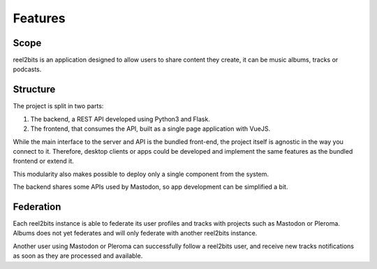 Features
========

Scope
-----

reel2bits is an application designed to allow users to share content they create, it can be music albums, tracks or podcasts.

Structure
---------

The project is split in two parts:

1. The backend, a REST API developed using Python3 and Flask.
2. The frontend, that consumes the API, built as a single page application with VueJS.

While the main interface to the server and API is the bundled front-end, the project itself is agnostic in the way you connect to it.
Therefore, desktop clients or apps could be developed and implement the same features as the bundled frontend or extend it.

This modularity also makes possible to deploy only a single component from the system.

The backend shares some APIs used by Mastodon, so app development can be simplified a bit.

Federation
----------

Each reel2bits instance is able to federate its user profiles and tracks with projects such as Mastodon or Pleroma.
Albums does not yet federates and will only federate with another reel2bits instance.

Another user using Mastodon or Pleroma can successfully follow a reel2bits user, and receive new tracks notifications as soon as they are processed and available.
